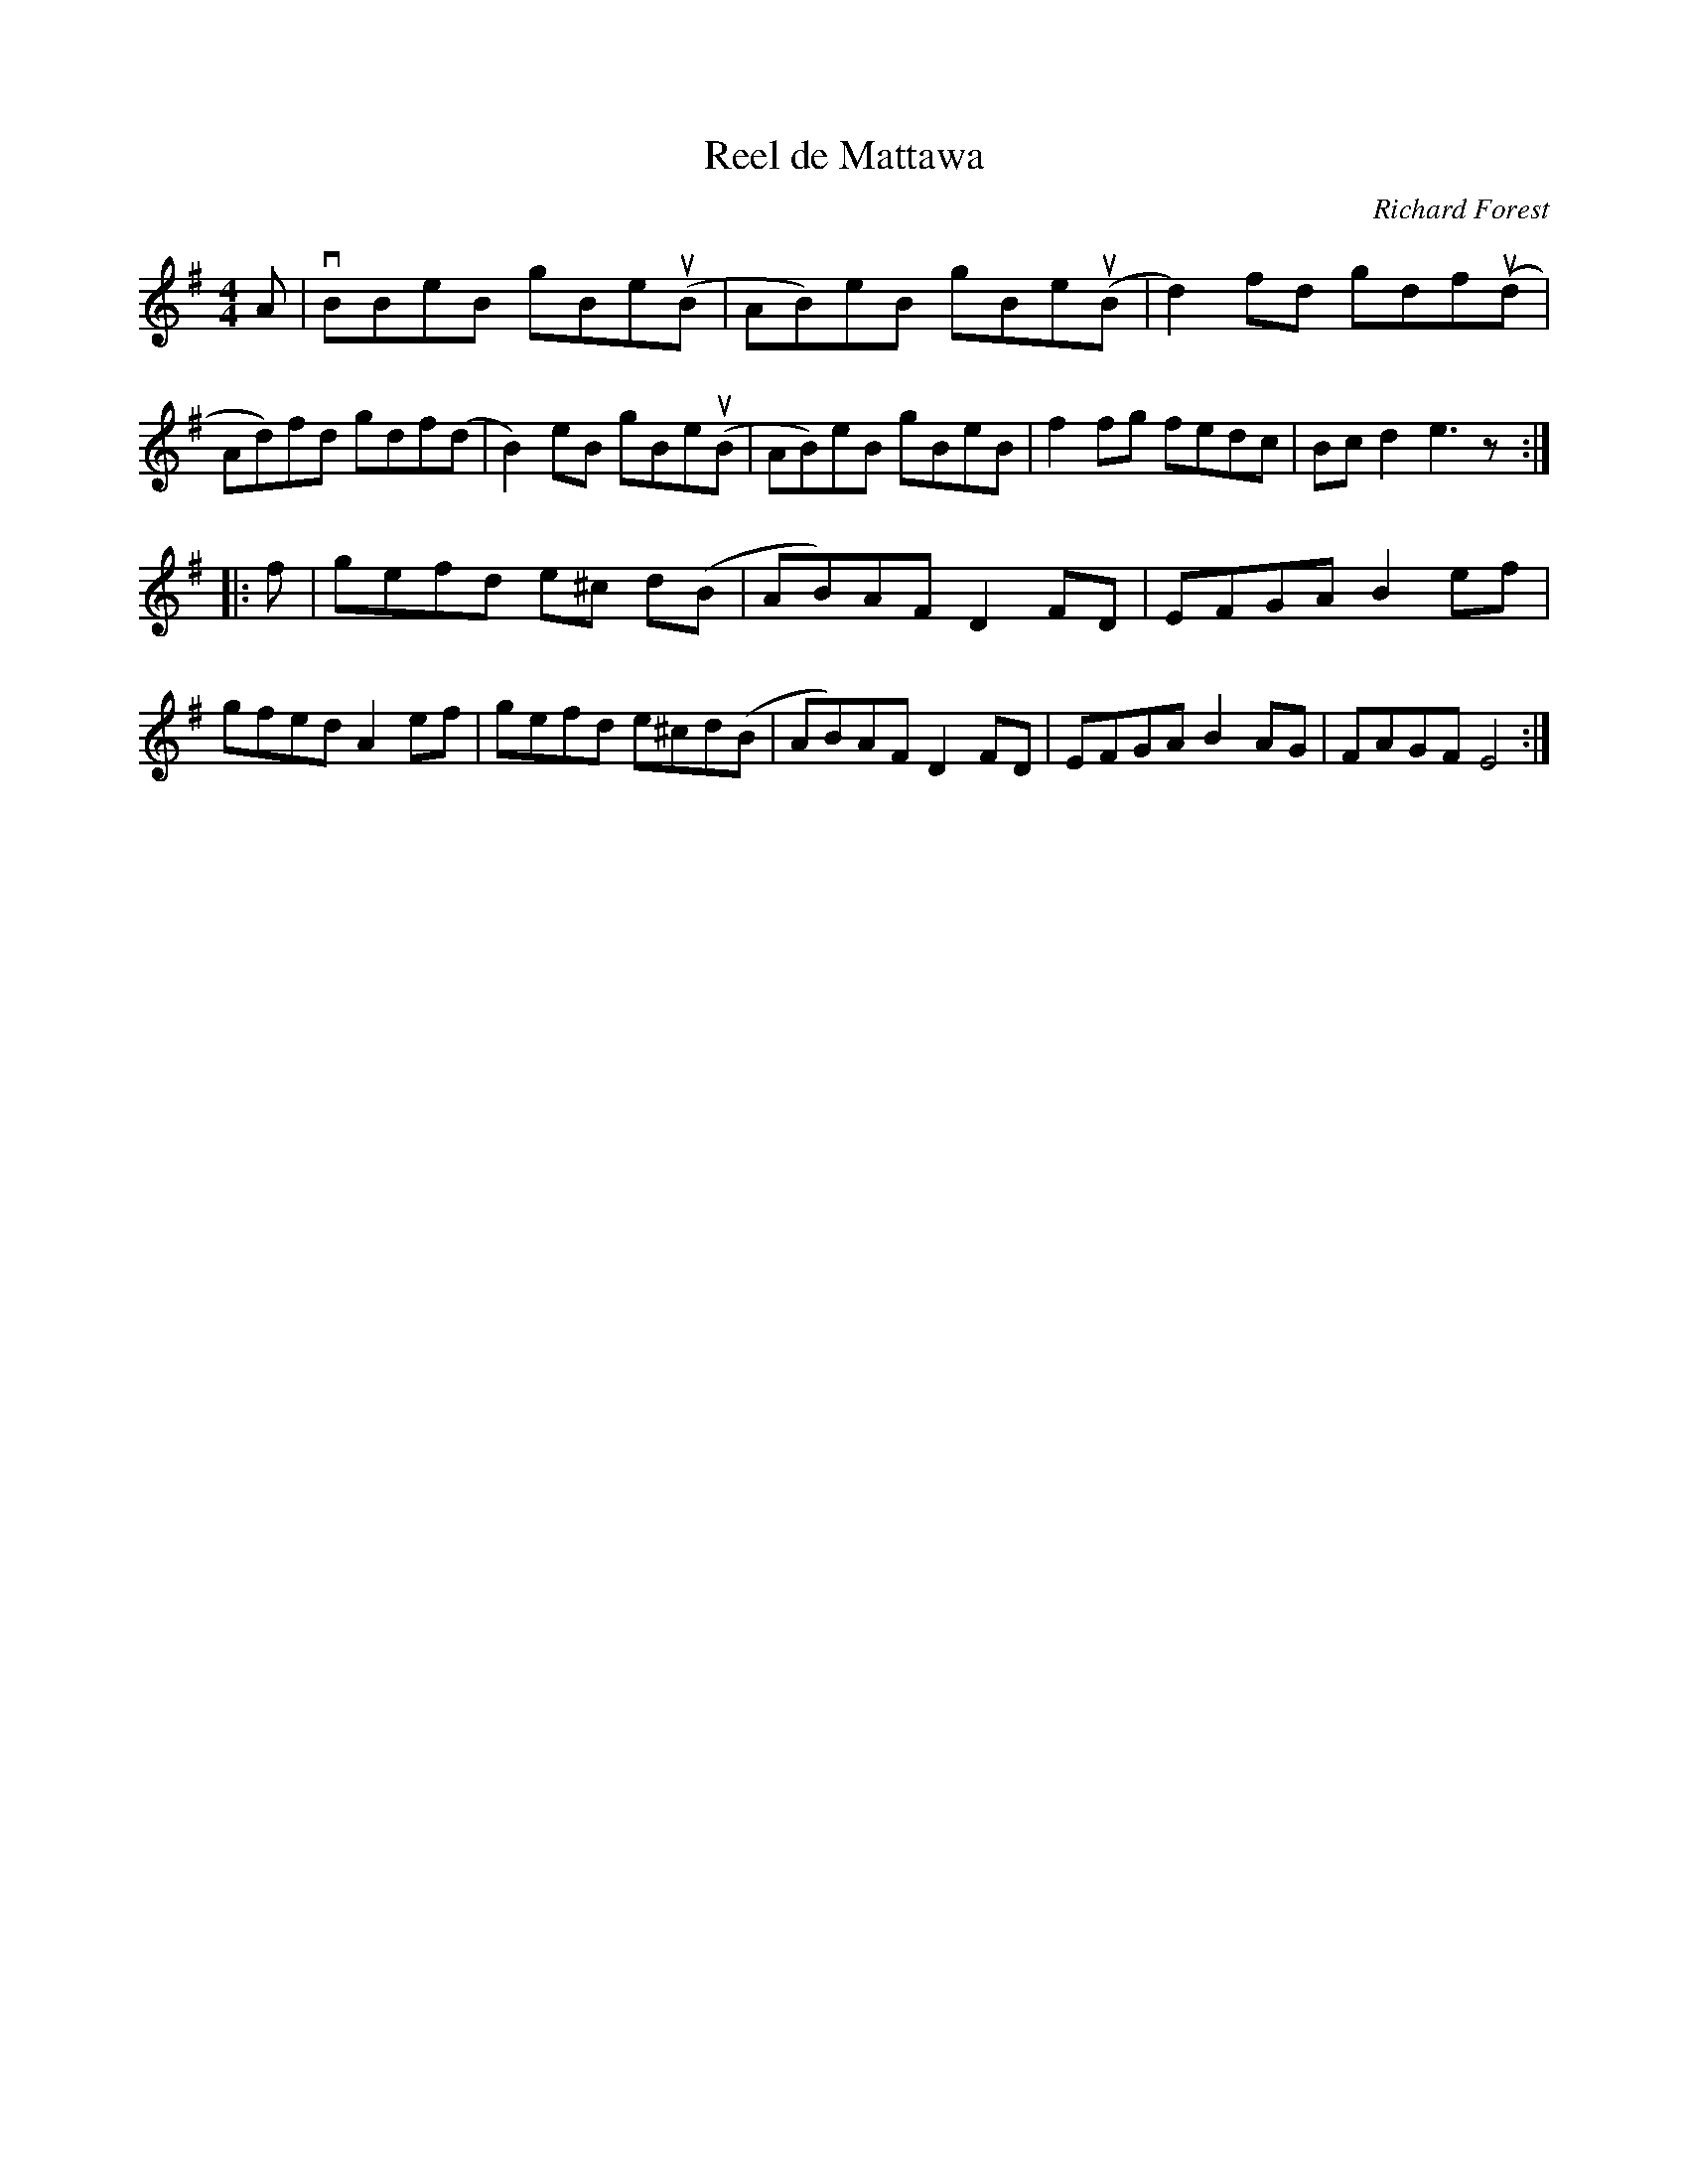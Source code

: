 X:19
T:Reel de Mattawa
C:Richard Forest
M:4/4
K:Em
A |\
vBBeB gBe(uB | AB)eB gBe(uB | d2) fd gdf(ud | Ad)fd gdf(d |\
B2) eB gBe(uB | AB)eB gBeB | f2 fg fedc | Bcd2 e3 z :|
|:\
f | gefd e^c d(B | AB)AF D2 FD | EFGA B2 ef | gfed A2 ef |\
gefd e^cd(B | AB)AF D2 FD | EFGA B2 AG | FAGF E4 :|
